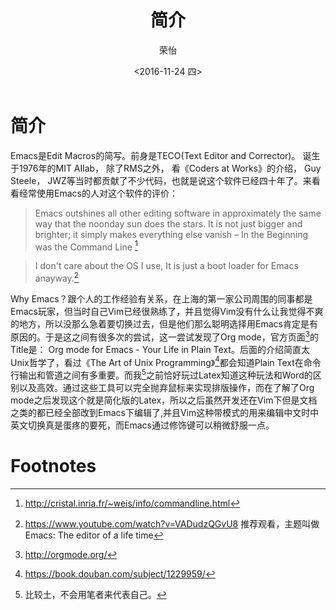 #+TITLE: 简介
#+DATE: <2016-11-24 四>
#+AUTHOR: 荣怡
#+EMAIL: sqrongyi@163.com
#+OPTIONS: ':nil *:t -:t ::t <:t H:3 \n:nil ^:{} arch:headline
#+OPTIONS: author:t c:nil creator:comment d:(not "LOGBOOK") date:t
#+OPTIONS: e:t email:nil f:t inline:t num:t p:nil pri:nil stat:t
#+OPTIONS: tags:t tasks:t tex:t timestamp:t toc:t todo:t |:t
#+CREATOR: Emacs 25.1.1 (Org mode 8.2.10)
#+DESCRIPTION:
#+EXCLUDE_TAGS: noexport
#+KEYWORDS:
#+LANGUAGE: en
#+SELECT_TAGS: export


* 简介
Emacs是Edit Macros的简写。前身是TECO(Text Editor and Corrector)。 诞生于1976年的MIT AIlab， 除了RMS之外， 看《Coders at Works》的介绍， Guy Steele， JWZ等当时都贡献了不少代码，也就是说这个软件已经四十年了。来看看经常使用Emacs的人对这个软件的评价：
#+BEGIN_QUOTE
Emacs outshines all other editing software in approximately the same way that the noonday sun does the stars. It is not just bigger and brighter; it simply makes everything else vanish
-- In the Beginning was the Command Line [fn:1]
#+END_QUOTE

#+BEGIN_QUOTE
I don't care about the OS I use, It is just a boot loader for Emacs anayway.[fn:2]
#+END_QUOTE

Why Emacs？跟个人的工作经验有关系，在上海的第一家公司周围的同事都是Emacs玩家，但当时自己Vim已经很熟练了，并且觉得Vim没有什么让我觉得不爽的地方，所以没那么急着要切换过去，但是他们那么聪明选择用Emacs肯定是有原因的。于是这之间有很多次的尝试，这一尝试发现了Org mode，官方页面[fn:3]的Title是： Org mode for Emacs - Your Life in Plain Text。后面的介绍简直太Unix哲学了，看过《The Art of Unix Programming》[fn:4]都会知道Plain Text在命令行输出和管道之间有多重要。而我[fn:5]之前恰好玩过Latex知道这种玩法和Word的区别以及高效。通过这些工具可以完全抛弃鼠标来实现排版操作，而在了解了Org mode之后发现这个就是简化版的Latex，所以之后虽然开发还在Vim下但是文档之类的都已经全部改到Emacs下编辑了,并且Vim这种带模式的用来编辑中文时中英文切换真是蛋疼的要死，而Emacs通过修饰键可以稍微舒服一点。
* Footnotes

[fn:1] http://cristal.inria.fr/~weis/info/commandline.html

[fn:2] https://www.youtube.com/watch?v=VADudzQGvU8 推荐观看，主题叫做Emacs: The editor of a life time

[fn:3] http://orgmode.org/

[fn:4] https://book.douban.com/subject/1229959/

[fn:5] 比较土，不会用笔者来代表自己。
